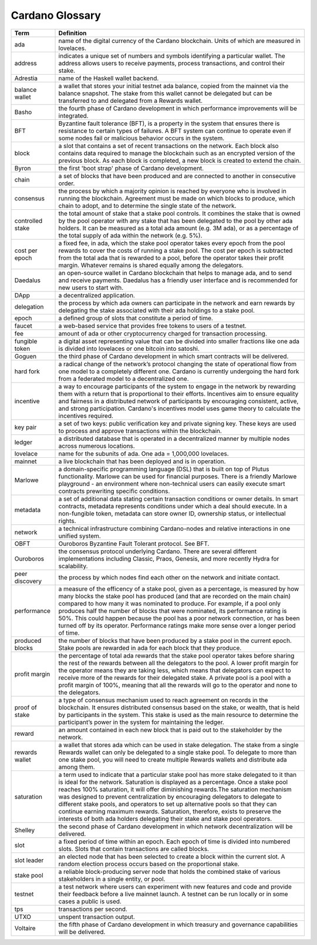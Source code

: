 Cardano Glossary
################

.. list-table::
   :widths: 15 85
   :header-rows: 1

   * - Term
     - Definition
   * - ada
     - name of the digital currency of the Cardano blockchain. Units of which are measured in lovelaces.
   * - address
     - indicates a unique set of numbers and symbols identifying a particular wallet. The address allows users to receive payments, process transactions, and control their stake.
   * - Adrestia
     - name of the Haskell wallet backend.
   * - balance wallet
     - a wallet that stores your initial testnet ada balance, copied from the mainnet via the balance snapshot. The stake from this wallet cannot be delegated but can be transferred to and delegated from a Rewards wallet.
   * - Basho
     - the fourth phase of Cardano development in which performance improvements will be integrated.
   * - BFT
     - Byzantine fault tolerance (BFT), is a property in the system that ensures there is resistance to certain types of failures. A BFT system can continue to operate even if some nodes fail or malicious behavior occurs in the system.
   * - block
     - a slot that contains a set of recent transactions on the network. Each block also contains data required to manage the blockchain such as an encrypted version of the previous block. As each block is completed, a new block is created to extend the chain.
   * - Byron
     - the first 'boot strap' phase of Cardano development.
   * - chain
     - a set of blocks that have been produced and are connected to another in consecutive order.
   * - consensus
     - the process by which a majority opinion is reached by everyone who is involved in running the blockchain. Agreement must be made on which blocks to produce, which chain to adopt, and to determine the single state of the network.
   * - controlled stake
     - the total amount of stake that a stake pool controls. It combines the stake that is owned by the pool operator with any stake that has been delegated to the pool by other ada holders. It can be measured as a total ada amount (e.g. 3M ada), or as a percentage of the total supply of ada within the network (e.g. 5%).
   * - cost per epoch
     - a fixed fee, in ada, which the stake pool operator takes every epoch from the pool rewards to cover the costs of running a stake pool. The cost per epoch is subtracted from the total ada that is rewarded to a pool, before the operator takes their profit margin. Whatever remains is shared equally among the delegators.
   * - Daedalus
     - an open-source wallet in Cardano blockchain that helps to manage ada, and to send and receive payments. Daedalus has a friendly user interface and is recommended for new users to start with.
   * - DApp
     - a decentralized application.
   * - delegation
     - the process by which ada owners can participate in the network and earn rewards by delegating the stake associated with their ada holdings to a stake pool.
   * - epoch
     - a defined group of slots that constitute a period of time.
   * - faucet
     - a web-based service that provides free tokens to users of a testnet.
   * - fee
     - amount of ada or other cryptocurrency charged for transaction processing.
   * - fungible token
     - a digital asset representing value that can be divided into smaller fractions like one ada is divided into lovelaces or one bitcoin into satoshi.
   * - Goguen
     - the third phase of Cardano development in which smart contracts will be delivered.
   * - hard fork
     - a radical change of the network’s protocol changing the state of operational flow from one model to a completely different one. Cardano is currently undergoing the hard fork from a federated model to a decentralized one.
   * - incentive
     - a way to encourage participants of the system to engage in the network by rewarding them with a return that is proportional to their efforts. Incentives aim to ensure equality and fairness in a distributed network of participants by encouraging consistent, active, and strong participation. Cardano's incentives model uses game theory to calculate the incentives required.
   * - key pair
     - a set of two keys: public verification key and private signing key. These keys are used to process and approve transactions within the blockchain.
   * - ledger
     - a distributed database that is operated in a decentralized manner by multiple nodes across numerous locations.
   * - lovelace
     - name for the subunits of ada. One ada = 1,000,000 lovelaces.
   * - mainnet
     - a live blockchain that has been deployed and is in operation.
   * - Marlowe
     - a domain-specific programming language (DSL) that is built on top of Plutus functionality. Marlowe can be used for financial purposes. There is a friendly Marlowe playground - an environment where non-technical users can easily execute smart contracts prewriting specific conditions.
   * - metadata
     - a set of additional data stating certain transaction conditions or owner details. In smart contracts, metadata represents conditions under which a deal should execute. In a non-fungible token, metadata can store owner ID, ownership status, or intellectual rights.
   * - network
     - a technical infrastructure combining Cardano-nodes and relative interactions in one unified system.
   * - OBFT
     - Ouroboros Byzantine Fault Tolerant protocol. See BFT.
   * - Ouroboros
     - the consensus protocol underlying Cardano. There are several different implementations including Classic, Praos, Genesis, and more recently Hydra for scalability.
   * - peer discovery
     - the process by which nodes find each other on the network and initiate contact.
   * - performance
     - a measure of the efficency of a stake pool, given as a percentage, is measured by how many blocks the stake pool has produced (and that are recorded on the main chain) compared to how many it was nominated to produce. For example, if a pool only produces half the number of blocks that were nominated, its performance rating is 50%. This could happen because the pool has a poor network connection, or has been turned off by its operator. Performance ratings make more sense over a longer period of time.
   * - produced blocks
     - the number of blocks that have been produced by a stake pool in the current epoch. Stake pools are rewarded in ada for each block that they produce.
   * - profit margin
     - the percentage of total ada rewards that the stake pool operator takes before sharing the rest of the rewards between all the delegators to the pool. A lower profit margin for the operator means they are taking less, which means that delegators can expect to receive more of the rewards for their delegated stake. A private pool is a pool with a profit margin of 100%, meaning that all the rewards will go to the operator and none to the delegators.
   * - proof of stake
     - a type of consensus mechanism used to reach agreement on records in the blockchain. It ensures distributed consensus based on the stake, or wealth, that is held by participants in the system. This stake is used as the main resource to determine the participant’s power in the system for maintaining the ledger.
   * - reward
     - an amount contained in each new block that is paid out to the stakeholder by the network.
   * - rewards wallet
     - a wallet that stores ada which can be used in stake delegation. The stake from a single Rewards wallet can only be delegated to a single stake pool. To delegate to more than one stake pool, you will need to create multiple Rewards wallets and distribute ada among them.
   * - saturation
     - a term used to indicate that a particular stake pool has more stake delegated to it than is ideal for the network. Saturation is displayed as a percentage. Once a stake pool reaches 100% saturation, it will offer diminishing rewards.The saturation mechanism was designed to prevent centralization by encouraging delegators to delegate to different stake pools, and operators to set up alternative pools so that they can continue earning maximum rewards. Saturation, therefore, exists to preserve the interests of both ada holders delegating their stake and stake pool operators.
   * - Shelley
     - the second phase of Cardano development in which network decentralization will be delivered.
   * - slot
     - a fixed period of time within an epoch. Each epoch of time is divided into numbered slots. Slots that contain transactions are called blocks.
   * - slot leader
     - an elected node that has been selected to create a block within the current slot. A random election process occurs based on the proportional stake.
   * - stake pool
     - a reliable block-producing server node that holds the combined stake of various stakeholders in a single entity, or pool.
   * - testnet
     - a test network where users can experiment with new features and code and provide their feedback before a live mainnet launch. A testnet can be run locally or in some cases a public is used.
   * - tps
     - transactions per second.
   * - UTXO
     - unspent transaction output.
   * - Voltaire
     - the fifth phase of Cardano development in which treasury and governance capabilities will be delivered.
